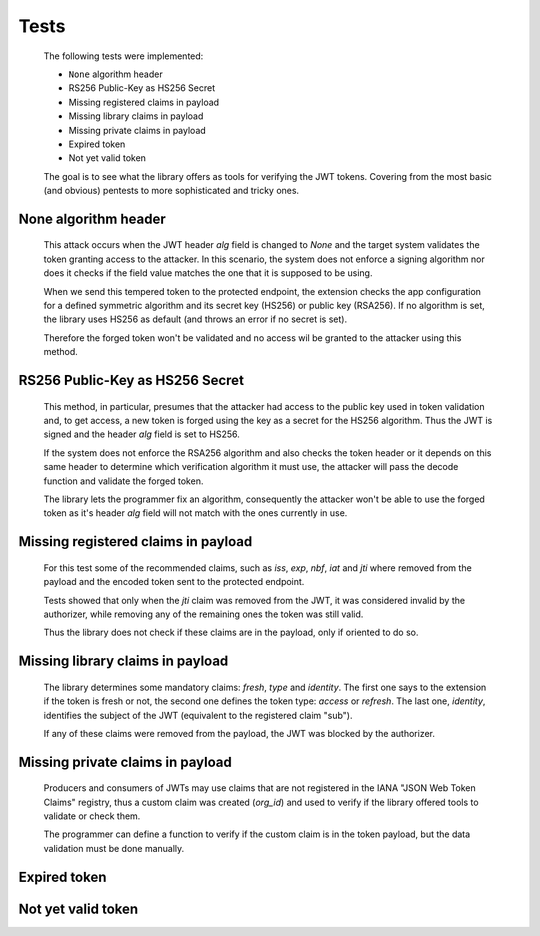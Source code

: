 Tests
=====

    The following tests were implemented:

    * ``None`` algorithm header
    * RS256 Public-Key as HS256 Secret
    * Missing registered claims in payload
    * Missing library claims in payload
    * Missing private claims in payload
    * Expired token
    * Not yet valid token

    The goal is to see what the library offers as tools for verifying the JWT tokens. Covering from the most basic
    (and obvious) pentests to more sophisticated and tricky ones.


None algorithm header
#####################

    This attack occurs when the JWT header `alg` field is changed to `None` and the target system validates the token
    granting access to the attacker. In this scenario, the system does not enforce a signing algorithm nor does it
    checks if the field value matches the one that it is supposed to be using.

    When we send this tempered token to the protected endpoint, the extension checks the app configuration for a defined
    symmetric algorithm and its secret key (HS256) or public key (RSA256). If no algorithm is set, the library uses
    HS256 as default (and throws an error if no secret is set).

    Therefore the forged token won't be validated and no access wil be granted to the attacker using this method.


RS256 Public-Key as HS256 Secret
################################

    This method, in particular, presumes that the attacker had access to the public key used in token validation and, to
    get access, a new token is forged using the key as a secret for the HS256 algorithm. Thus the JWT is signed and the
    header `alg` field is set to HS256.

    If the system does not enforce the RSA256 algorithm and also checks the token header or it depends on this same
    header to determine which verification algorithm it must use, the attacker will pass the decode function and
    validate the forged token.

    The library lets the programmer fix an algorithm, consequently the attacker won't be able to use the forged token as
    it's header `alg` field will not match with the ones currently in use.


Missing registered claims in payload
####################################

    For this test some of the recommended claims, such as `iss`, `exp`, `nbf`, `iat` and `jti` where removed from the
    payload and the encoded token sent to the protected endpoint.

    Tests showed that only when the `jti` claim was removed from the JWT, it was considered invalid by the authorizer,
    while removing any of the remaining ones the token was still valid.

    Thus the library does not check if these claims are in the payload, only if oriented to do so.


Missing library claims in payload
################################

    The library determines some mandatory claims: `fresh`, `type` and `identity`. The first one says to the extension if
    the token is fresh or not, the second one defines the token type: `access` or `refresh`. The last one, `identity`,
    identifies the subject of the JWT (equivalent to the registered claim "sub").

    If any of these claims were removed from the payload, the JWT was blocked by the authorizer.


Missing private claims in payload
#################################

    Producers and consumers of JWTs may use claims that are not registered in the IANA "JSON Web Token Claims" registry,
    thus a custom claim was created (`org_id`) and used to verify if the library offered tools to validate or check them.

    The programmer can define a function to verify if the custom claim is in the token payload, but the data validation
    must be done manually.


Expired token
#############


Not yet valid token
###################

